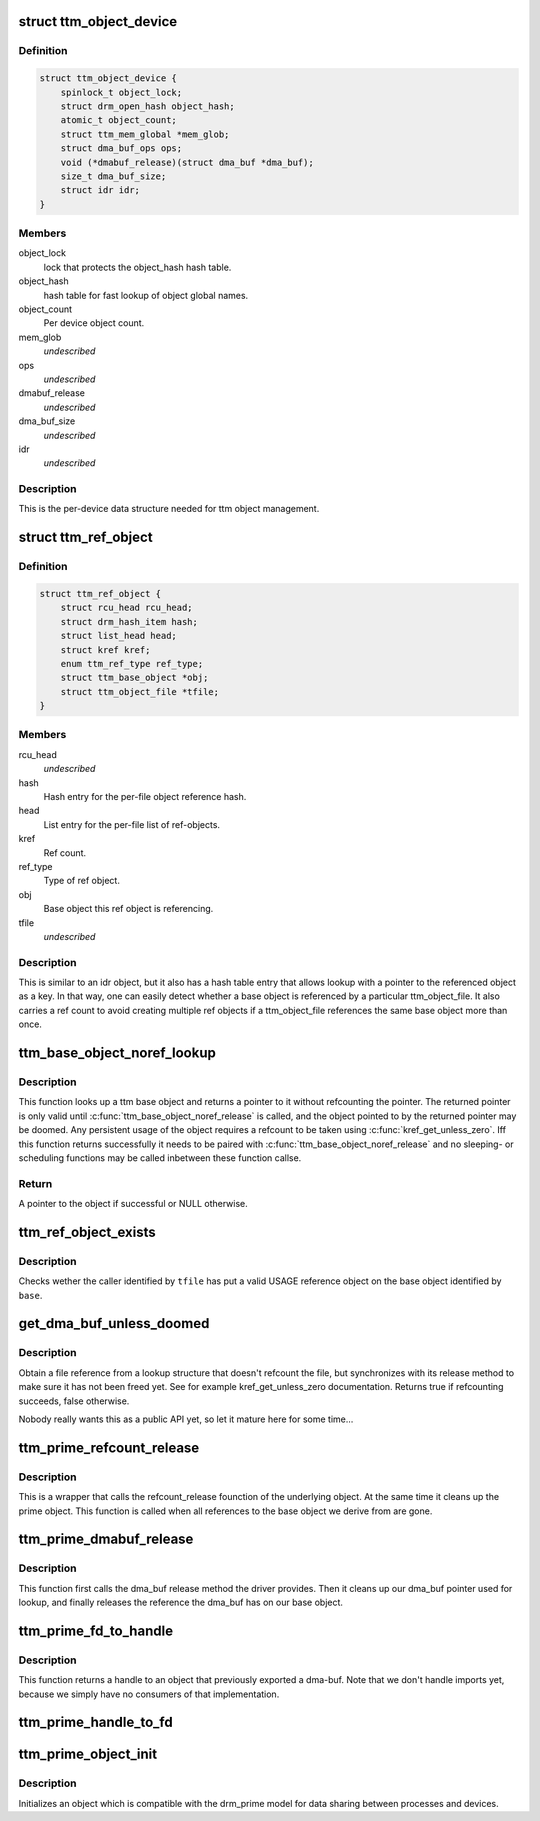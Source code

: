 .. -*- coding: utf-8; mode: rst -*-
.. src-file: drivers/gpu/drm/vmwgfx/ttm_object.c

.. _`ttm_object_device`:

struct ttm_object_device
========================

.. c:type:: struct ttm_object_device


.. _`ttm_object_device.definition`:

Definition
----------

.. code-block:: c

    struct ttm_object_device {
        spinlock_t object_lock;
        struct drm_open_hash object_hash;
        atomic_t object_count;
        struct ttm_mem_global *mem_glob;
        struct dma_buf_ops ops;
        void (*dmabuf_release)(struct dma_buf *dma_buf);
        size_t dma_buf_size;
        struct idr idr;
    }

.. _`ttm_object_device.members`:

Members
-------

object_lock
    lock that protects the object_hash hash table.

object_hash
    hash table for fast lookup of object global names.

object_count
    Per device object count.

mem_glob
    *undescribed*

ops
    *undescribed*

dmabuf_release
    *undescribed*

dma_buf_size
    *undescribed*

idr
    *undescribed*

.. _`ttm_object_device.description`:

Description
-----------

This is the per-device data structure needed for ttm object management.

.. _`ttm_ref_object`:

struct ttm_ref_object
=====================

.. c:type:: struct ttm_ref_object


.. _`ttm_ref_object.definition`:

Definition
----------

.. code-block:: c

    struct ttm_ref_object {
        struct rcu_head rcu_head;
        struct drm_hash_item hash;
        struct list_head head;
        struct kref kref;
        enum ttm_ref_type ref_type;
        struct ttm_base_object *obj;
        struct ttm_object_file *tfile;
    }

.. _`ttm_ref_object.members`:

Members
-------

rcu_head
    *undescribed*

hash
    Hash entry for the per-file object reference hash.

head
    List entry for the per-file list of ref-objects.

kref
    Ref count.

ref_type
    Type of ref object.

obj
    Base object this ref object is referencing.

tfile
    *undescribed*

.. _`ttm_ref_object.description`:

Description
-----------

This is similar to an idr object, but it also has a hash table entry
that allows lookup with a pointer to the referenced object as a key. In
that way, one can easily detect whether a base object is referenced by
a particular ttm_object_file. It also carries a ref count to avoid creating
multiple ref objects if a ttm_object_file references the same base
object more than once.

.. _`ttm_base_object_noref_lookup`:

ttm_base_object_noref_lookup
============================

.. c:function:: struct ttm_base_object *ttm_base_object_noref_lookup(struct ttm_object_file *tfile, uint32_t key)

    look up a base object without reference

    :param tfile:
        The struct ttm_object_file the object is registered with.
    :type tfile: struct ttm_object_file \*

    :param key:
        The object handle.
    :type key: uint32_t

.. _`ttm_base_object_noref_lookup.description`:

Description
-----------

This function looks up a ttm base object and returns a pointer to it
without refcounting the pointer. The returned pointer is only valid
until \ :c:func:`ttm_base_object_noref_release`\  is called, and the object
pointed to by the returned pointer may be doomed. Any persistent usage
of the object requires a refcount to be taken using \ :c:func:`kref_get_unless_zero`\ .
Iff this function returns successfully it needs to be paired with
\ :c:func:`ttm_base_object_noref_release`\  and no sleeping- or scheduling functions
may be called inbetween these function callse.

.. _`ttm_base_object_noref_lookup.return`:

Return
------

A pointer to the object if successful or NULL otherwise.

.. _`ttm_ref_object_exists`:

ttm_ref_object_exists
=====================

.. c:function:: bool ttm_ref_object_exists(struct ttm_object_file *tfile, struct ttm_base_object *base)

    Check whether a caller has a valid ref object (has opened) a base object.

    :param tfile:
        Pointer to a struct ttm_object_file identifying the caller.
    :type tfile: struct ttm_object_file \*

    :param base:
        Pointer to a struct base object.
    :type base: struct ttm_base_object \*

.. _`ttm_ref_object_exists.description`:

Description
-----------

Checks wether the caller identified by \ ``tfile``\  has put a valid USAGE
reference object on the base object identified by \ ``base``\ .

.. _`get_dma_buf_unless_doomed`:

get_dma_buf_unless_doomed
=========================

.. c:function:: bool get_dma_buf_unless_doomed(struct dma_buf *dmabuf)

    get a dma_buf reference if possible.

    :param dmabuf:
        *undescribed*
    :type dmabuf: struct dma_buf \*

.. _`get_dma_buf_unless_doomed.description`:

Description
-----------

Obtain a file reference from a lookup structure that doesn't refcount
the file, but synchronizes with its release method to make sure it has
not been freed yet. See for example kref_get_unless_zero documentation.
Returns true if refcounting succeeds, false otherwise.

Nobody really wants this as a public API yet, so let it mature here
for some time...

.. _`ttm_prime_refcount_release`:

ttm_prime_refcount_release
==========================

.. c:function:: void ttm_prime_refcount_release(struct ttm_base_object **p_base)

    refcount release method for a prime object.

    :param p_base:
        Pointer to ttm_base_object pointer.
    :type p_base: struct ttm_base_object \*\*

.. _`ttm_prime_refcount_release.description`:

Description
-----------

This is a wrapper that calls the refcount_release founction of the
underlying object. At the same time it cleans up the prime object.
This function is called when all references to the base object we
derive from are gone.

.. _`ttm_prime_dmabuf_release`:

ttm_prime_dmabuf_release
========================

.. c:function:: void ttm_prime_dmabuf_release(struct dma_buf *dma_buf)

    Release method for the dma-bufs we export

    :param dma_buf:
        *undescribed*
    :type dma_buf: struct dma_buf \*

.. _`ttm_prime_dmabuf_release.description`:

Description
-----------

This function first calls the dma_buf release method the driver
provides. Then it cleans up our dma_buf pointer used for lookup,
and finally releases the reference the dma_buf has on our base
object.

.. _`ttm_prime_fd_to_handle`:

ttm_prime_fd_to_handle
======================

.. c:function:: int ttm_prime_fd_to_handle(struct ttm_object_file *tfile, int fd, u32 *handle)

    Get a base object handle from a prime fd

    :param tfile:
        A struct ttm_object_file identifying the caller.
    :type tfile: struct ttm_object_file \*

    :param fd:
        The prime / dmabuf fd.
    :type fd: int

    :param handle:
        The returned handle.
    :type handle: u32 \*

.. _`ttm_prime_fd_to_handle.description`:

Description
-----------

This function returns a handle to an object that previously exported
a dma-buf. Note that we don't handle imports yet, because we simply
have no consumers of that implementation.

.. _`ttm_prime_handle_to_fd`:

ttm_prime_handle_to_fd
======================

.. c:function:: int ttm_prime_handle_to_fd(struct ttm_object_file *tfile, uint32_t handle, uint32_t flags, int *prime_fd)

    Return a dma_buf fd from a ttm prime object

    :param tfile:
        Struct ttm_object_file identifying the caller.
    :type tfile: struct ttm_object_file \*

    :param handle:
        Handle to the object we're exporting from.
    :type handle: uint32_t

    :param flags:
        flags for dma-buf creation. We just pass them on.
    :type flags: uint32_t

    :param prime_fd:
        The returned file descriptor.
    :type prime_fd: int \*

.. _`ttm_prime_object_init`:

ttm_prime_object_init
=====================

.. c:function:: int ttm_prime_object_init(struct ttm_object_file *tfile, size_t size, struct ttm_prime_object *prime, bool shareable, enum ttm_object_type type, void (*refcount_release)(struct ttm_base_object **), void (*ref_obj_release)(struct ttm_base_object *, enum ttm_ref_type ref_type))

    Initialize a ttm_prime_object

    :param tfile:
        struct ttm_object_file identifying the caller
    :type tfile: struct ttm_object_file \*

    :param size:
        The size of the dma_bufs we export.
    :type size: size_t

    :param prime:
        The object to be initialized.
    :type prime: struct ttm_prime_object \*

    :param shareable:
        See ttm_base_object_init
    :type shareable: bool

    :param type:
        See ttm_base_object_init
    :type type: enum ttm_object_type

    :param void (\*refcount_release)(struct ttm_base_object \*\*):
        See ttm_base_object_init

    :param void (\*ref_obj_release)(struct ttm_base_object \*, enum ttm_ref_type ref_type):
        See ttm_base_object_init

.. _`ttm_prime_object_init.description`:

Description
-----------

Initializes an object which is compatible with the drm_prime model
for data sharing between processes and devices.

.. This file was automatic generated / don't edit.

